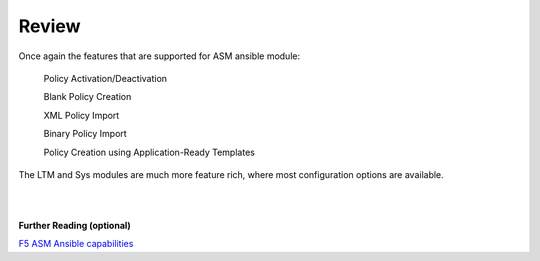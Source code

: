Review
==========

Once again the features that are supported for ASM ansible module:


        Policy Activation/Deactivation

        Blank Policy Creation

        XML Policy Import

        Binary Policy Import

        Policy Creation using Application-Ready Templates


The LTM and Sys modules are much more feature rich, where most configuration options are available.

|
|

**Further Reading (optional)**


`F5 ASM Ansible capabilities <http://clouddocs.f5.com/products/orchestration/ansible/devel/modules/bigip_asm_policy_module.html>`_
